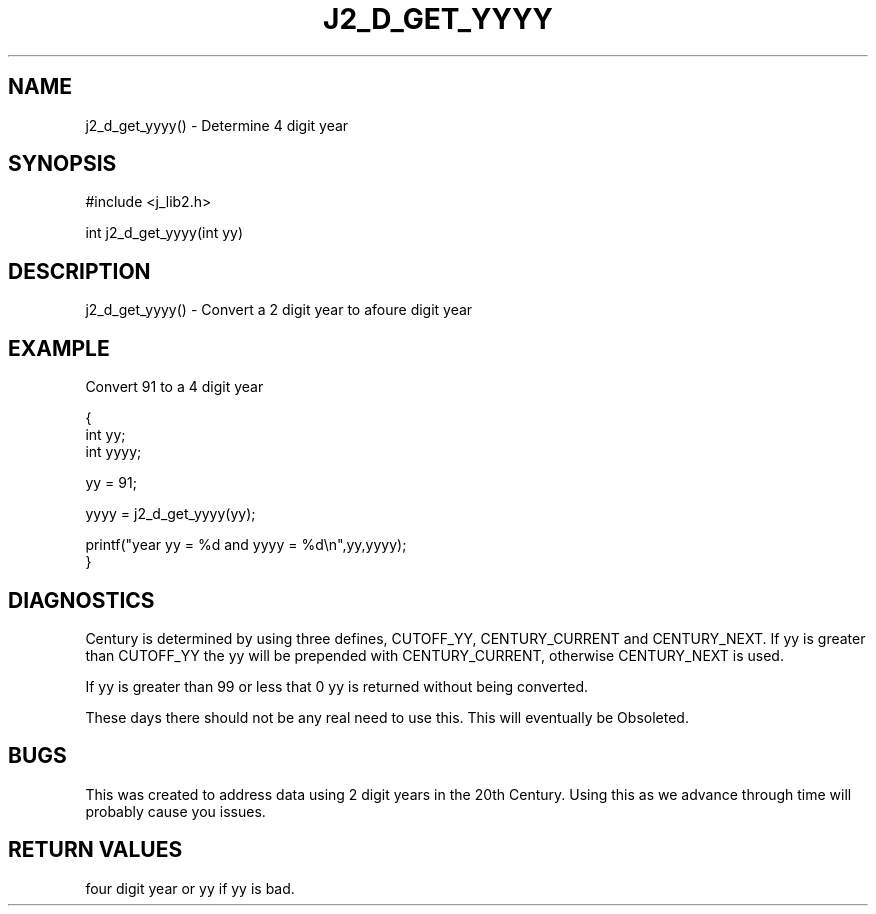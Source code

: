 .\"
.\" Copyright (c) 1994 1995 1996 ... 2022 2023
.\"     John McCue <jmccue@jmcunx.com>
.\"
.\" Permission to use, copy, modify, and distribute this software for any
.\" purpose with or without fee is hereby granted, provided that the above
.\" copyright notice and this permission notice appear in all copies.
.\"
.\" THE SOFTWARE IS PROVIDED "AS IS" AND THE AUTHOR DISCLAIMS ALL WARRANTIES
.\" WITH REGARD TO THIS SOFTWARE INCLUDING ALL IMPLIED WARRANTIES OF
.\" MERCHANTABILITY AND FITNESS. IN NO EVENT SHALL THE AUTHOR BE LIABLE FOR
.\" ANY SPECIAL, DIRECT, INDIRECT, OR CONSEQUENTIAL DAMAGES OR ANY DAMAGES
.\" WHATSOEVER RESULTING FROM LOSS OF USE, DATA OR PROFITS, WHETHER IN AN
.\" ACTION OF CONTRACT, NEGLIGENCE OR OTHER TORTIOUS ACTION, ARISING OUT OF
.\" OR IN CONNECTION WITH THE USE OR PERFORMANCE OF THIS SOFTWARE.
.TH J2_D_GET_YYYY 3 "2018-07-02" "JMC" "Local Library Function"
.SH NAME
j2_d_get_yyyy() - Determine 4 digit year
.SH SYNOPSIS
#include <j_lib2.h>

int j2_d_get_yyyy(int yy)
.SH DESCRIPTION
j2_d_get_yyyy() - Convert a 2 digit year to afoure digit year
.SH EXAMPLE
Convert 91 to a 4 digit year
.nf

{
  int yy;
  int yyyy;

  yy = 91;

  yyyy =  j2_d_get_yyyy(yy);

  printf("year yy = %d and yyyy = %d\\n",yy,yyyy);
}
.fi
.SH DIAGNOSTICS
Century is determined by using three defines, CUTOFF_YY,
CENTURY_CURRENT and CENTURY_NEXT.  If yy is greater
than CUTOFF_YY the yy will be prepended with CENTURY_CURRENT,
otherwise CENTURY_NEXT is used.

If yy is greater than 99 or less that 0 yy is returned
without being converted.
.PP
These days there should not be any real need to use this.
This will eventually be Obsoleted.
.SH BUGS
This was created to address data using 2 digit years
in the 20th Century.
Using this as we advance through time will probably
cause you issues.
.SH RETURN VALUES
four digit year or yy if yy is bad.
